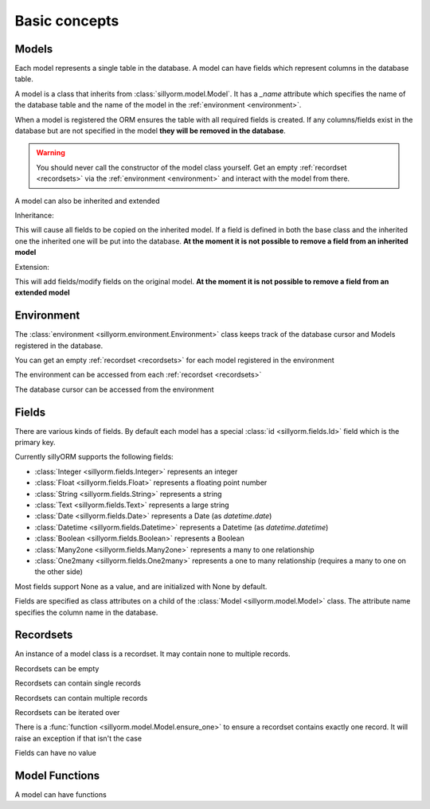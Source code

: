 .. _basic_concepts:

Basic concepts
==============

.. testsetup:: models_concept

   import tempfile
   import sillyorm
   from sillyorm.dbms import sqlite

   tmpfile = tempfile.NamedTemporaryFile()
   env = sillyorm.Environment(sqlite.SQLiteConnection(tmpfile.name).cursor())

------
Models
------

Each model represents a single table in the database. A model can have fields which represent columns in the database table.

A model is a class that inherits from :class:`sillyorm.model.Model`.
It has a `_name` attribute which specifies the name of the database table
and the name of the model in the :ref:`environment <environment>`.

.. testcode:: models_concept

   class ExampleModel(sillyorm.model.Model):
       _name = "example0"

   env.register_model(ExampleModel)
   env.init_tables()

When a model is registered the ORM ensures the table with all required fields is created.
If any columns/fields exist in the database but are not specified in the model **they will be removed in the database**.

.. warning::
   You should never call the constructor of the model class yourself.
   Get an empty :ref:`recordset <recordsets>` via the :ref:`environment <environment>` and interact with the model from there.

A model can also be inherited and extended

Inheritance:

.. testcode:: models_concept

   class ExampleModel(sillyorm.model.Model):
       _name = "example_inheritance"
       field1 = sillyorm.fields.Integer()

   class ExampleModelCopy(ExampleModel):
       _name = "example_inheritance_copy"
       field2 = sillyorm.fields.String()

   env.register_model(ExampleModel)
   env.register_model(ExampleModelCopy)
   env.init_tables()
   env["example_inheritance"].create({}).field1
   env["example_inheritance_copy"].create({}).field1
   env["example_inheritance_copy"].create({}).field2

This will cause all fields to be copied on the inherited model.
If a field is defined in both the base class and the inherited one the inherited one will be put into the database.
**At the moment it is not possible to remove a field from an inherited model**

Extension:

.. testcode:: models_concept

   class ExampleModel(sillyorm.model.Model):
       _name = "example_extension"
       field1 = sillyorm.fields.Integer()
       field2 = sillyorm.fields.Integer()

   class ExampleModelExtension(sillyorm.model.Model):
       _extend = "example_extension"
       # overrides field2 on original model, now field2 is a String
       field2 = sillyorm.fields.String()
       # adds a new field to the original model
       field3 = sillyorm.fields.String()

   env.register_model(ExampleModel)
   env.register_model(ExampleModelExtension)
   env.init_tables()
   env["example_extension"].create({}).field1
   env["example_extension"].create({}).field2
   env["example_extension"].create({}).field3

This will add fields/modify fields on the original model.
**At the moment it is not possible to remove a field from an extended model**


.. _environment:

-----------
Environment
-----------

The :class:`environment <sillyorm.environment.Environment>` class keeps track of the database cursor and Models registered in the database.

You can get an empty :ref:`recordset <recordsets>` for each model registered in the environment

.. doctest:: models_concept

   >>> env["example0"]
   example0[]

The environment can be accessed from each :ref:`recordset <recordsets>`

.. doctest:: models_concept

   # the environment can be accessed from each recordset
   >>> type(env["example0"].env)
   <class 'sillyorm.environment.Environment'>

The database cursor can be accessed from the environment

.. doctest:: models_concept

   # the database cursor can be accessed from the environment
   >>> type(env.cr)
   <class 'sillyorm.dbms.sqlite.SQLiteCursor'>


------
Fields
------

There are various kinds of fields. By default each model has a special :class:`id <sillyorm.fields.Id>` field which is the primary key.

Currently sillyORM supports the following fields:

* :class:`Integer <sillyorm.fields.Integer>` represents an integer
* :class:`Float <sillyorm.fields.Float>` represents a floating point number
* :class:`String <sillyorm.fields.String>` represents a string
* :class:`Text <sillyorm.fields.Text>` represents a large string
* :class:`Date <sillyorm.fields.Date>` represents a Date (as `datetime.date`)
* :class:`Datetime <sillyorm.fields.Datetime>` represents a Datetime (as `datetime.datetime`)
* :class:`Boolean <sillyorm.fields.Boolean>` represents a Boolean
* :class:`Many2one <sillyorm.fields.Many2one>` represents a many to one relationship
* :class:`One2many <sillyorm.fields.One2many>` represents a one to many relationship (requires a many to one on the other side)

Most fields support None as a value, and are initialized with None by default.

Fields are specified as class attributes on a child of the :class:`Model <sillyorm.model.Model>` class.
The attribute name specifies the column name in the database.

.. testcode:: models_concept

   class ExampleModel(sillyorm.model.Model):
       _name = "example1"

       name = sillyorm.fields.String()
       test = sillyorm.fields.String()

   env.register_model(ExampleModel)
   env.init_tables()


.. _recordsets:

----------
Recordsets
----------

An instance of a model class is a recordset. It may contain none to multiple records.


Recordsets can be empty

.. doctest:: models_concept

   # empty recordset
   >>> env["example1"]
   example1[]


Recordsets can contain single records

.. doctest:: models_concept

   # recordset with one record
   >>> rec_1 = env["example1"].create({"name": "this is record 1"})
   >>> rec_1
   example1[1]
   >>> rec_1.name
   'this is record 1'
   >>> rec_1.id
   1

   # another recordset with one record
   >>> env["example1"].create({"name": "this is record 2"})
   example1[2]

Recordsets can contain multiple records

.. doctest:: models_concept

   # recordset with two records
   >>> rec_12 = env["example1"].browse([1, 2])
   >>> rec_12
   example1[1, 2]
   >>> rec_12.name  # reading of a field is only possible if the recordset contains exactly one record
   Traceback (most recent call last):
   ...
   sillyorm.exceptions.SillyORMException: ensure_one found 2 id's
   >>> rec_12.read(["name"])  # if a recordset with multiple records has to be read use the `read` method
   [{'name': 'this is record 1'}, {'name': 'this is record 2'}]


Recordsets can be iterated over

.. doctest:: models_concept

   >>> rec_12 = env["example1"].browse([1, 2])
   >>> for record in rec_12: record
   example1[1]
   example1[2]

There is a :func:`function <sillyorm.model.Model.ensure_one>` to ensure a recordset contains exactly one record. It will raise an exception if that isn't the case

.. doctest:: models_concept

   >>> rec_1 = env["example1"].browse(1)
   >>> rec_1.ensure_one()
   example1[1]


Fields can have no value

.. doctest:: models_concept

   # recordset with one record
   >>> rec_3 = env["example1"].create({"name": "this is record 3"})
   >>> rec_3
   example1[3]
   >>> repr(rec_3.test)
   'None'
   >>> rec_3.test = "test"
   >>> rec_3.test
   'test'
   >>> rec_3.test = None  # setting a field to None is also possible
   >>> repr(rec_3.test)
   'None'


---------------
Model Functions
---------------

A model can have functions

.. testcode:: models_concept

   class ExampleModel(sillyorm.model.Model):
       _name = "example2"

       name = sillyorm.fields.String()

       def somefunc(self):
           print(self)
           for record in self:
               print(f"it: {self}") 

   env.register_model(ExampleModel)
   env.init_tables()
   record = env["example2"].create({"name": "test"})
   record.somefunc()


.. testoutput:: models_concept

   example2[1]
   it: example2[1]
